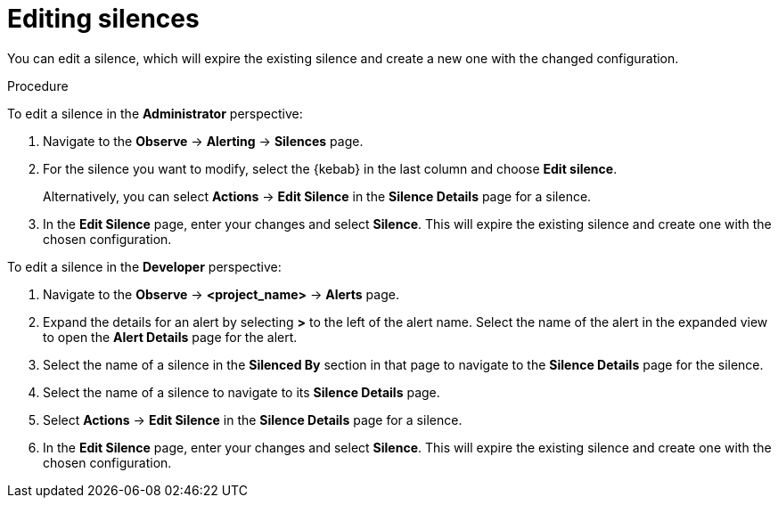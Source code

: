 // Module included in the following assemblies:
//
// * observability/monitoring/managing-alerts.adoc

:_mod-docs-content-type: PROCEDURE
[id="editing-silences_{context}"]
= Editing silences

You can edit a silence, which will expire the existing silence and create a new one with the changed configuration.

.Procedure

To edit a silence in the *Administrator* perspective:

. Navigate to the *Observe* -> *Alerting* -> *Silences* page.

. For the silence you want to modify, select the {kebab} in the last column and choose *Edit silence*.
+
Alternatively, you can select *Actions* -> *Edit Silence* in the *Silence Details* page for a silence.

. In the *Edit Silence* page, enter your changes and select *Silence*. This will expire the existing silence and create one with the chosen configuration.

To edit a silence in the *Developer* perspective:

. Navigate to the *Observe* -> *<project_name>* -> *Alerts* page.

. Expand the details for an alert by selecting *>* to the left of the alert name. Select the name of the alert in the expanded view to open the *Alert Details* page for the alert.

. Select the name of a silence in the *Silenced By* section in that page to navigate to the *Silence Details* page for the silence.

. Select the name of a silence to navigate to its *Silence Details* page.

. Select *Actions* -> *Edit Silence* in the *Silence Details* page for a silence.

. In the *Edit Silence* page, enter your changes and select *Silence*. This will expire the existing silence and create one with the chosen configuration.
